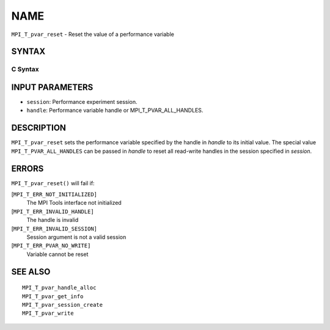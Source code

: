 NAME
~~~~

``MPI_T_pvar_reset`` - Reset the value of a performance variable

SYNTAX
======

C Syntax
--------

.. code-block:: c
   :linenos:

   #include <mpi.h>
   int MPI_T_pvar_reset(MPI_T_pvar_session session, MPI_T_pvar_handle handle)

INPUT PARAMETERS
================

* ``session``: Performance experiment session. 

* ``handle``: Performance variable handle or MPI_T_PVAR_ALL_HANDLES. 

DESCRIPTION
===========

``MPI_T_pvar_reset`` sets the performance variable specified by the handle
in *handle* to its initial value. The special value
``MPI_T_PVAR_ALL_HANDLES`` can be passed in *handle* to reset all read-write
handles in the session specified in *session*.

ERRORS
======

``MPI_T_pvar_reset()`` will fail if:

[``MPI_T_ERR_NOT_INITIALIZED]``
   The MPI Tools interface not initialized

[``MPI_T_ERR_INVALID_HANDLE]``
   The handle is invalid

[``MPI_T_ERR_INVALID_SESSION]``
   Session argument is not a valid session

[``MPI_T_ERR_PVAR_NO_WRITE]``
   Variable cannot be reset

SEE ALSO
========

::

   MPI_T_pvar_handle_alloc
   MPI_T_pvar_get_info
   MPI_T_pvar_session_create
   MPI_T_pvar_write
